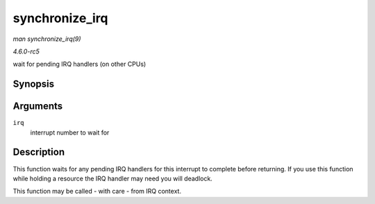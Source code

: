 .. -*- coding: utf-8; mode: rst -*-

.. _API-synchronize-irq:

===============
synchronize_irq
===============

*man synchronize_irq(9)*

*4.6.0-rc5*

wait for pending IRQ handlers (on other CPUs)


Synopsis
========

.. c:function:: void synchronize_irq( unsigned int irq )

Arguments
=========

``irq``
    interrupt number to wait for


Description
===========

This function waits for any pending IRQ handlers for this interrupt to
complete before returning. If you use this function while holding a
resource the IRQ handler may need you will deadlock.

This function may be called - with care - from IRQ context.


.. ------------------------------------------------------------------------------
.. This file was automatically converted from DocBook-XML with the dbxml
.. library (https://github.com/return42/sphkerneldoc). The origin XML comes
.. from the linux kernel, refer to:
..
.. * https://github.com/torvalds/linux/tree/master/Documentation/DocBook
.. ------------------------------------------------------------------------------
